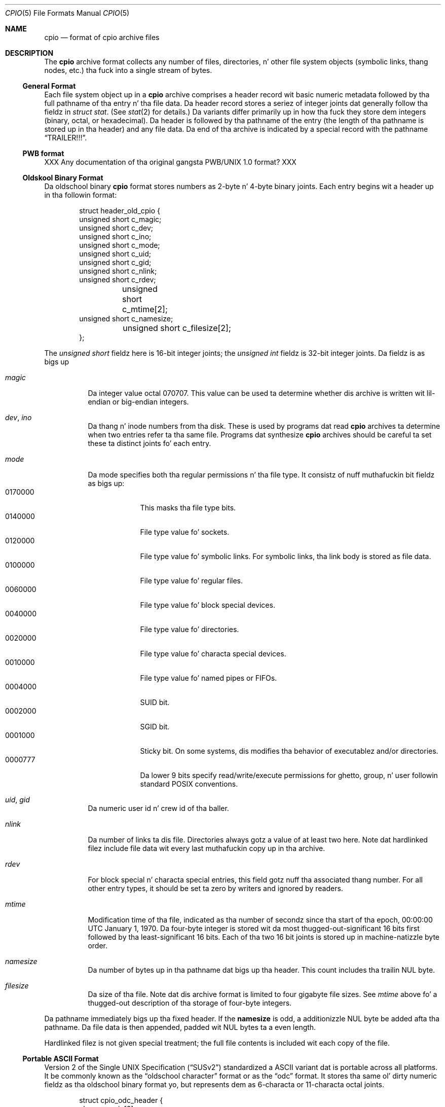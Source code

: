.\" Copyright (c) 2007 Slim Tim Kientzle
.\" All muthafuckin rights reserved.
.\"
.\" Redistribution n' use up in source n' binary forms, wit or without
.\" modification, is permitted provided dat tha followin conditions
.\" is met:
.\" 1. Redistributionz of source code must retain tha above copyright
.\"    notice, dis list of conditions n' tha followin disclaimer.
.\" 2. Redistributions up in binary form must reproduce tha above copyright
.\"    notice, dis list of conditions n' tha followin disclaimer up in the
.\"    documentation and/or other shiznit provided wit tha distribution.
.\"
.\" THIS SOFTWARE IS PROVIDED BY THE AUTHOR AND CONTRIBUTORS ``AS IS'' AND
.\" ANY EXPRESS OR IMPLIED WARRANTIES, INCLUDING, BUT NOT LIMITED TO, THE
.\" IMPLIED WARRANTIES OF MERCHANTABILITY AND FITNESS FOR A PARTICULAR PURPOSE
.\" ARE DISCLAIMED.  IN NO EVENT SHALL THE AUTHOR OR CONTRIBUTORS BE LIABLE
.\" FOR ANY DIRECT, INDIRECT, INCIDENTAL, SPECIAL, EXEMPLARY, OR CONSEQUENTIAL
.\" DAMAGES (INCLUDING, BUT NOT LIMITED TO, PROCUREMENT OF SUBSTITUTE GOODS
.\" OR SERVICES; LOSS OF USE, DATA, OR PROFITS; OR BUSINESS INTERRUPTION)
.\" HOWEVER CAUSED AND ON ANY THEORY OF LIABILITY, WHETHER IN CONTRACT, STRICT
.\" LIABILITY, OR TORT (INCLUDING NEGLIGENCE OR OTHERWISE) ARISING IN ANY WAY
.\" OUT OF THE USE OF THIS SOFTWARE, EVEN IF ADVISED OF THE POSSIBILITY OF
.\" SUCH DAMAGE.
.\"
.\" $FreeBSD$
.\"
.Dd December 23, 2011
.Dt CPIO 5
.Os
.Sh NAME
.Nm cpio
.Nd format of cpio archive files
.Sh DESCRIPTION
The
.Nm
archive format collects any number of files, directories, n' other
file system objects (symbolic links, thang nodes, etc.) tha fuck into a single
stream of bytes.
.Ss General Format
Each file system object up in a
.Nm
archive comprises a header record wit basic numeric metadata
followed by tha full pathname of tha entry n' tha file data.
Da header record stores a seriez of integer joints dat generally
follow tha fieldz in
.Va struct stat .
(See
.Xr stat 2
for details.)
Da variants differ primarily up in how tha fuck they store dem integers
(binary, octal, or hexadecimal).
Da header is followed by tha pathname of the
entry (the length of tha pathname is stored up in tha header)
and any file data.
Da end of tha archive is indicated by a special record with
the pathname
.Dq TRAILER!!! .
.Ss PWB format
XXX Any documentation of tha original gangsta PWB/UNIX 1.0 format? XXX
.Ss Oldskool Binary Format
Da oldschool binary
.Nm
format stores numbers as 2-byte n' 4-byte binary joints.
Each entry begins wit a header up in tha followin format:
.Bd -literal -offset indent
struct header_old_cpio {
        unsigned short   c_magic;
        unsigned short   c_dev;
        unsigned short   c_ino;
        unsigned short   c_mode;
        unsigned short   c_uid;
        unsigned short   c_gid;
        unsigned short   c_nlink;
        unsigned short   c_rdev;
	unsigned short   c_mtime[2];
        unsigned short   c_namesize;
	unsigned short   c_filesize[2];
};
.Ed
.Pp
The
.Va unsigned short
fieldz here is 16-bit integer joints; the
.Va unsigned int
fieldz is 32-bit integer joints.
Da fieldz is as bigs up
.Bl -tag -width indent
.It Va magic
Da integer value octal 070707.
This value can be used ta determine whether dis archive is
written wit lil-endian or big-endian integers.
.It Va dev , Va ino
Da thang n' inode numbers from tha disk.
These is used by programs dat read
.Nm
archives ta determine when two entries refer ta tha same file.
Programs dat synthesize
.Nm
archives should be careful ta set these ta distinct joints fo' each entry.
.It Va mode
Da mode specifies both tha regular permissions n' tha file type.
It consistz of nuff muthafuckin bit fieldz as bigs up:
.Bl -tag -width "MMMMMMM" -compact
.It 0170000
This masks tha file type bits.
.It 0140000
File type value fo' sockets.
.It 0120000
File type value fo' symbolic links.
For symbolic links, tha link body is stored as file data.
.It 0100000
File type value fo' regular files.
.It 0060000
File type value fo' block special devices.
.It 0040000
File type value fo' directories.
.It 0020000
File type value fo' characta special devices.
.It 0010000
File type value fo' named pipes or FIFOs.
.It 0004000
SUID bit.
.It 0002000
SGID bit.
.It 0001000
Sticky bit.
On some systems, dis modifies tha behavior of executablez and/or directories.
.It 0000777
Da lower 9 bits specify read/write/execute permissions
for ghetto, group, n' user followin standard POSIX conventions.
.El
.It Va uid , Va gid
Da numeric user id n' crew id of tha baller.
.It Va nlink
Da number of links ta dis file.
Directories always gotz a value of at least two here.
Note dat hardlinked filez include file data wit every last muthafuckin copy up in tha archive.
.It Va rdev
For block special n' characta special entries,
this field gotz nuff tha associated thang number.
For all other entry types, it should be set ta zero by writers
and ignored by readers.
.It Va mtime
Modification time of tha file, indicated as tha number
of secondz since tha start of tha epoch,
00:00:00 UTC January 1, 1970.
Da four-byte integer is stored wit da most thugged-out-significant 16 bits first
followed by tha least-significant 16 bits.
Each of tha two 16 bit joints is stored up in machine-natizzle byte order.
.It Va namesize
Da number of bytes up in tha pathname dat bigs up tha header.
This count includes tha trailin NUL byte.
.It Va filesize
Da size of tha file.
Note dat dis archive format is limited to
four gigabyte file sizes.
See
.Va mtime
above fo' a thugged-out description of tha storage of four-byte integers.
.El
.Pp
Da pathname immediately bigs up tha fixed header.
If the
.Cm namesize
is odd, a additionizzle NUL byte be added afta tha pathname.
Da file data is then appended, padded wit NUL
bytes ta a even length.
.Pp
Hardlinked filez is not given special treatment;
the full file contents is included wit each copy of the
file.
.Ss Portable ASCII Format
.St -susv2
standardized a ASCII variant dat is portable across all
platforms.
It be commonly known as the
.Dq oldschool character
format or as the
.Dq odc
format.
It stores tha same ol' dirty numeric fieldz as tha oldschool binary format yo, but
represents dem as 6-characta or 11-characta octal joints.
.Bd -literal -offset indent
struct cpio_odc_header {
        char    c_magic[6];
        char    c_dev[6];
        char    c_ino[6];
        char    c_mode[6];
        char    c_uid[6];
        char    c_gid[6];
        char    c_nlink[6];
        char    c_rdev[6];
        char    c_mtime[11];
        char    c_namesize[6];
        char    c_filesize[11];
};
.Ed
.Pp
Da fieldz is identical ta dem up in tha oldschool binary format.
Da name n' file body follow tha fixed header.
Unlike tha oldschool binary format, there is no additionizzle padding
afta tha pathname or file contents.
If tha filez bein archived is theyselves entirely ASCII, then
the resultin archive is ghon be entirely ASCII, except fo' the
NUL byte dat terminates tha name field.
.Ss New ASCII Format
Da "new" ASCII format uses 8-byte hexadecimal fieldz for
all numbers n' separates thang numbers tha fuck into separate fields
for major n' minor numbers.
.Bd -literal -offset indent
struct cpio_newc_header {
        char    c_magic[6];
        char    c_ino[8];
        char    c_mode[8];
        char    c_uid[8];
        char    c_gid[8];
        char    c_nlink[8];
        char    c_mtime[8];
        char    c_filesize[8];
        char    c_devmajor[8];
        char    c_devminor[8];
        char    c_rdevmajor[8];
        char    c_rdevminor[8];
        char    c_namesize[8];
        char    c_check[8];
};
.Ed
.Pp
Except as specified below, tha fieldz here match dem specified
for tha oldschool binary format above.
.Bl -tag -width indent
.It Va magic
Da string
.Dq 070701 .
.It Va check
This field be always set ta zero by writas n' ignored by readers.
See tha next section fo' mo' details.
.El
.Pp
Da pathname is followed by NUL bytes so dat tha total size
of tha fixed header plus pathname be a multiple of four.
Likewise, tha file data is padded ta a multiple of four bytes.
Note dat dis format supports only 4 gigabyte filez (unlike the
olda ASCII format, which supports 8 gigabyte files).
.Pp
In dis format, hardlinked filez is handled by settin the
filesize ta zero fo' each entry except tha last one that
appears up in tha archive.
.Ss New CRC Format
Da CRC format is identical ta tha freshly smoked up ASCII format busted lyrics about
in tha previous section except dat tha magic field is set
to
.Dq 070702
and the
.Va check
field is set ta tha sum of all bytes up in tha file data.
This sum is computed treatin all bytes as unsigned joints
and rockin unsigned arithmetic.
Only tha least-significant 32 bitz of tha sum is stored.
.Ss HP variants
The
.Nm cpio
implementation distributed wit HPUX used XXXX but stored
device numbers differently XXX.
.Ss Other Extensions n' Variants
Sun Solaris uses additionizzle file types ta store extended file
data, includin ACLs n' extended attributes, as special
entries up in cpio archives.
.Pp
XXX Others? XXX
.Sh SEE ALSO
.Xr cpio 1 ,
.Xr tar 5
.Sh STANDARDS
The
.Nm cpio
utilitizzle is no longer a part of POSIX or tha Single Unix Standard.
It last rocked up in
.St -susv2 .
It has been supplanted up in subsequent standardz by
.Xr pax 1 .
Da portable ASCII format is currently part of tha justification fo' the
.Xr pax 1
utility.
.Sh HISTORY
Da original gangsta cpio utilitizzle was freestyled by Dick Haight
while hustlin up in AT&Tz Unix Support Group.
It rocked up in 1977 as part of PWB/UNIX 1.0, the
.Dq Programmerz Work Bench
derived from
.At v6
that was used internally at AT&T.
Both tha oldschool binary n' oldschool characta formats was up in use
by 1980, accordin ta tha System Pt III source busted out
by SCO under their
.Dq Ancient Unix
license.
Da characta format was adopted as part of
.St -p1003.1-88 .
XXX when did "newc" appear?  Dum diddy-dum, here I come biaaatch! Who tha fuck invented it?  When did HP come up wit they variant?  When did Sun introduce ACLs n' extended attributes? XXX
.Sh BUGS
The
.Dq CRC
format is mis-named, as it uses a simple checksum and
not a cold-ass lil cyclic redundancy check.
.Pp
Da oldschool binary format is limited ta 16 bits fo' user id,
group id, device, n' inode numbers.
It be limited ta 4 gigabyte file sizes.
.Pp
Da oldschool ASCII format is limited ta 18 bits for
the user id, crew id, device, n' inode numbers.
It be limited ta 8 gigabyte file sizes.
.Pp
Da freshly smoked up ASCII format is limited ta 4 gigabyte file sizes.
.Pp
None of tha cpio formats store user or crew names,
which is essential when movin filez between systems with
dissimilar user or crew numbering.
.Pp
Especially when freestylin olda cpio variants, it may be necessary
to map actual device/inode joints ta synthesized joints that
fit tha available fields.
With straight-up big-ass filesystems, dis may be necessary even for
the newer formats.
